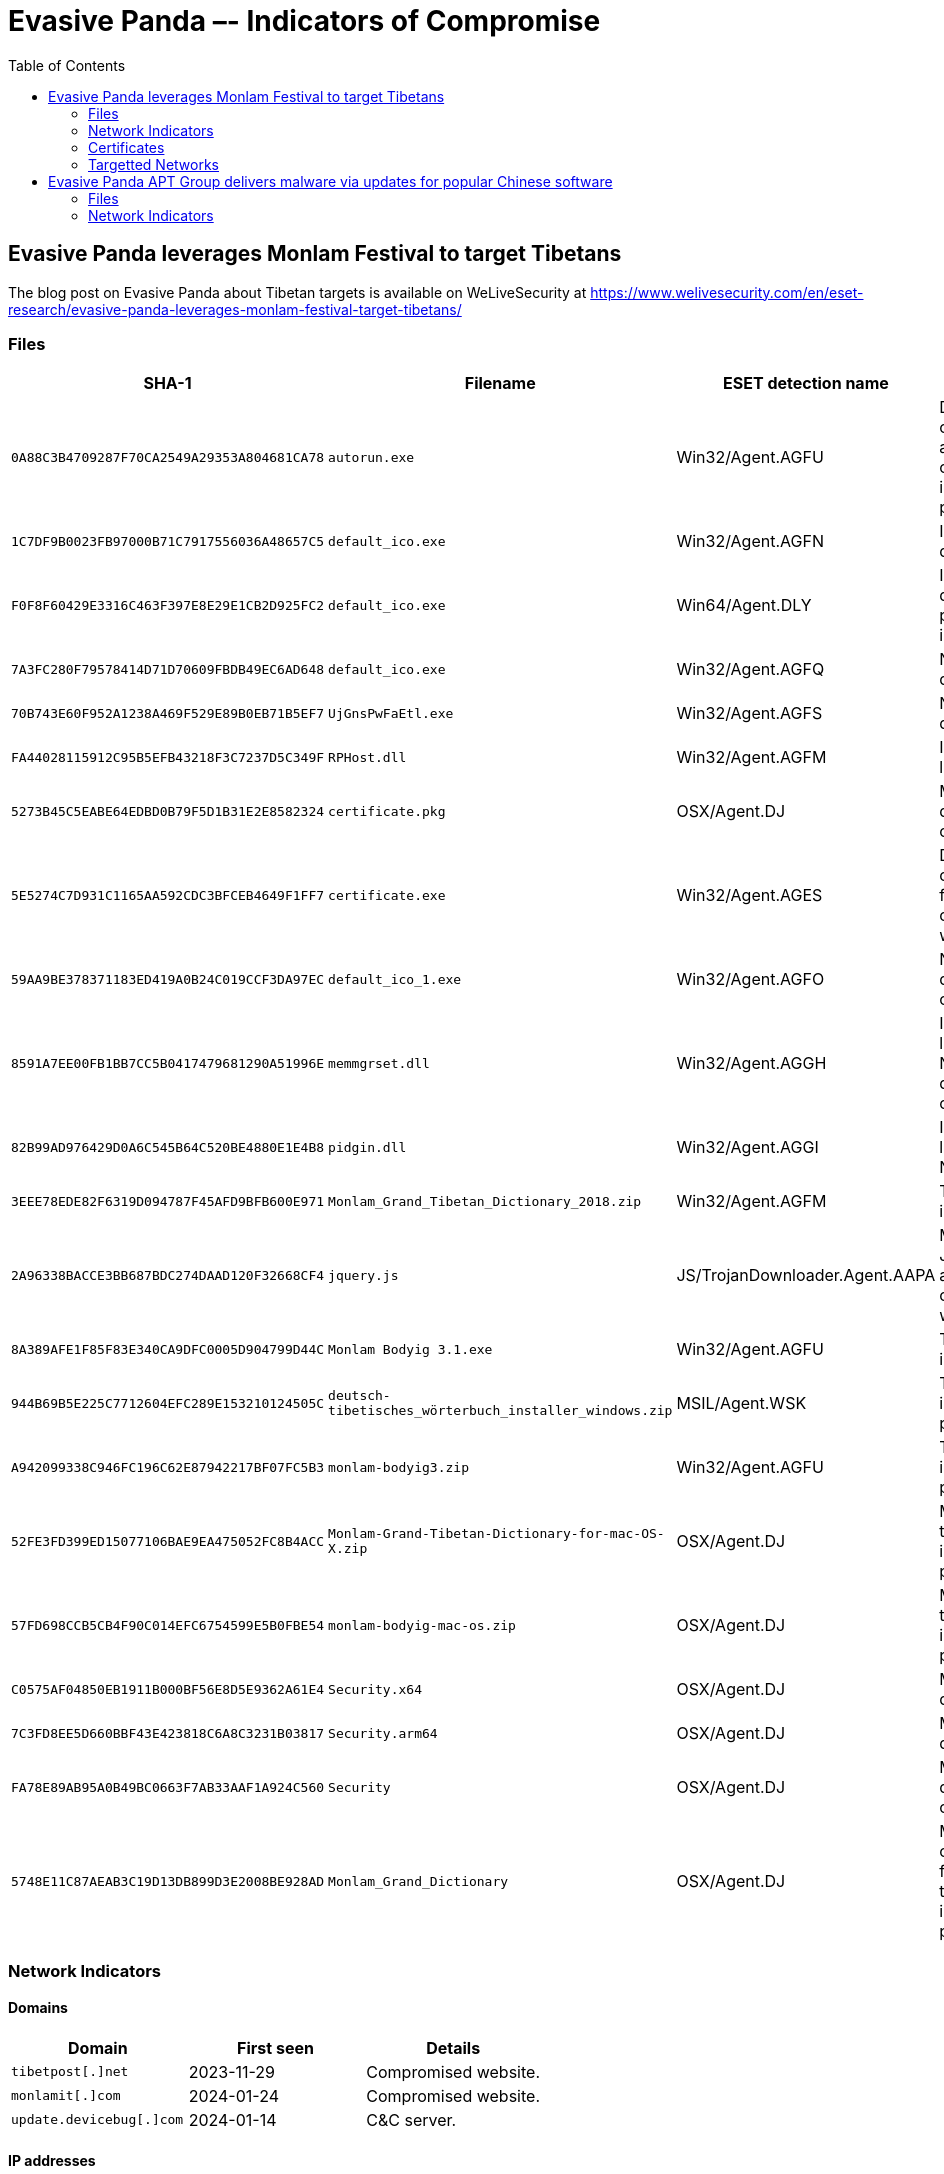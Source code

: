 :toc:
:toclevels: 2

= Evasive Panda –- Indicators of Compromise

== Evasive Panda leverages Monlam Festival to target Tibetans

The blog post on Evasive Panda about Tibetan targets is available on WeLiveSecurity at
https://www.welivesecurity.com/en/eset-research/evasive-panda-leverages-monlam-festival-target-tibetans/

=== Files

[options="header"]
|===
|SHA-1                                     |Filename                                                |ESET detection name            |Description
|`0A88C3B4709287F70CA2549A29353A804681CA78`|`autorun.exe`                                           |Win32/Agent.AGFU               |Dropper component added to the official installer package.
|`1C7DF9B0023FB97000B71C7917556036A48657C5`|`default_ico.exe`                                       |Win32/Agent.AGFN               |Intermediate downloader.
|`F0F8F60429E3316C463F397E8E29E1CB2D925FC2`|`default_ico.exe`                                       |Win64/Agent.DLY                |Intermediate downloader programmed in Rust.
|`7A3FC280F79578414D71D70609FBDB49EC6AD648`|`default_ico.exe`                                       |Win32/Agent.AGFQ               |Nightdoor downloader.
|`70B743E60F952A1238A469F529E89B0EB71B5EF7`|`UjGnsPwFaEtl.exe`                                      |Win32/Agent.AGFS               |Nightdoor dropper.
|`FA44028115912C95B5EFB43218F3C7237D5C349F`|`RPHost.dll`                                            |Win32/Agent.AGFM               |Intermediate loader.
|`5273B45C5EABE64EDBD0B79F5D1B31E2E8582324`|`certificate.pkg`                                       |OSX/Agent.DJ                   |MacOS dropper component.
|`5E5274C7D931C1165AA592CDC3BFCEB4649F1FF7`|`certificate.exe`                                       |Win32/Agent.AGES               |Dropper component from the compromised website.
|`59AA9BE378371183ED419A0B24C019CCF3DA97EC`|`default_ico_1.exe`                                     |Win32/Agent.AGFO               |Nightdoor dropper component.
|`8591A7EE00FB1BB7CC5B0417479681290A51996E`|`memmgrset.dll`                                         |Win32/Agent.AGGH               |Intermediate loader for Nightdoor downloader component.
|`82B99AD976429D0A6C545B64C520BE4880E1E4B8`|`pidgin.dll`                                            |Win32/Agent.AGGI               |Intermediate loader for Nightdoor.
|`3EEE78EDE82F6319D094787F45AFD9BFB600E971`|`Monlam_Grand_Tibetan_Dictionary_2018.zip`              |Win32/Agent.AGFM               |Trojanized installer.
|`2A96338BACCE3BB687BDC274DAAD120F32668CF4`|`jquery.js`                                             |JS/TrojanDownloader.Agent.AAPA |Malicious JavaScript added to the compromised website.
|`8A389AFE1F85F83E340CA9DFC0005D904799D44C`|`Monlam Bodyig 3.1.exe`                                 |Win32/Agent.AGFU               |Trojanized installer.
|`944B69B5E225C7712604EFC289E153210124505C`|`deutsch-tibetisches_wörterbuch_installer_windows.zip`  |MSIL/Agent.WSK                 |Trojanized installer package.
|`A942099338C946FC196C62E87942217BF07FC5B3`|`monlam-bodyig3.zip`                                    |Win32/Agent.AGFU               |Trojanized installer package.
|`52FE3FD399ED15077106BAE9EA475052FC8B4ACC`|`Monlam-Grand-Tibetan-Dictionary-for-mac-OS-X.zip`      |OSX/Agent.DJ                   |MacOS trojanized installer package.
|`57FD698CCB5CB4F90C014EFC6754599E5B0FBE54`|`monlam-bodyig-mac-os.zip`                              |OSX/Agent.DJ                   |MacOS trojanized installer package.
|`C0575AF04850EB1911B000BF56E8D5E9362A61E4`|`Security.x64`                                          |OSX/Agent.DJ                   |MacOS downloader.
|`7C3FD8EE5D660BBF43E423818C6A8C3231B03817`|`Security.arm64`                                        |OSX/Agent.DJ                   |MacOS downloader.
|`FA78E89AB95A0B49BC0663F7AB33AAF1A924C560`|`Security`                                              |OSX/Agent.DJ                   |MacOS downloader component.
|`5748E11C87AEAB3C19D13DB899D3E2008BE928AD`|`Monlam_Grand_Dictionary`                               |OSX/Agent.DJ                   |Malicious component from macOS trojanized installer package.
|===

=== Network Indicators

==== Domains

[options="header"]
|===
|Domain                   |First seen |Details
|`tibetpost[.]net`        |2023-11-29 |Compromised website.
|`monlamit[.]com`         |2024-01-24 |Compromised website.
|`update.devicebug[.]com` |2024-01-14 |C&C server.
|===

==== IP addresses

[options="header"]
|===
|IP address          |First seen  |Details
|`188.208.141[.]204` |2024-02-01  |Download server for Nightdoor dropper component.
|===

=== Certificates

[options="header"]
|===
|Serial number |Thumbprint |Subject CN |Subject O Subject C |Valid from |Valid to
|`0x494374D8553CA906F57674E24A13E933` | `77DBCDFACE92513590B7C3A407BE2717C19094E0`
|Apple Development: ya ni yang (2289F6V4BN) |ya ni yang |US
|2024-01-04 05:26:45 |2025-01-03 05:26:44

|`0x6014B56E4FFF35DC4C948452B77C9AA9`| `D4938CB5C031EC7F04D73D4E75F5DB5C8A5C04CE`
|KP MOBILE |KP MOBILE |KR
|2021-10-25 00:00:00 |2022-10-25 23:59:59
|===

=== Targetted Networks

[options="header"]
|===
|Network            |ISP                             |City        |Country
|`124.171.71.0/24`  |iiNet                           |Sydney      |Australia
|`125.209.157.0/24` |iiNet                           |Sydney      |Australia
|`1.145.30.0/24`    |Telstra                         |Sydney      |Australia
|`193.119.100.0/24` |TPG Telecom                     |Sydney      |Australia
|`14.202.220.0/24`  |TPG Telecom                     |Sydney      |Australia
|`123.243.114.0/24` |TPG Telecom                     |Sydney      |Australia
|`45.113.1.0/24`    |HK 92server Technology          |Hong Kong   |Hong Kong
|`172.70.191.0/24`  |Cloudflare                      |Ahmedabad   |India
|`49.36.224.0/24`   |Reliance Jio Infocomm           |Airoli      |India
|`106.196.24.0/24`  |Bharti Airtel                   |Bengaluru   |India
|`106.196.25.0/24`  |Bharti Airtel                   |Bengaluru   |India
|`14.98.12.0/24`    |Tata Teleservices               |Bengaluru   |India
|`172.70.237.0/24`  |Cloudflare                      |Chandīgarh  |India
|`117.207.51.0/24`  |Bharat Sanchar Nigam Limited    |Dalhousie   |India
|`103.214.118.0/24` |Airnet Boardband                |Delhi       |India
|`45.120.162.0/24`  |Ani Boardband                   |Delhi       |India
|`103.198.173.0/24` |Anonet                          |Delhi       |India
|`103.248.94.0/24`  |Anonet                          |Delhi       |India
|`103.198.174.0/24` |Anonet                          |Delhi       |India
|`43.247.41.0/24`   |Anonet                          |Delhi       |India
|`122.162.147.0/24` |Bharti Airtel                   |Delhi       |India
|`103.212.145.0/24` |Excitel                         |Delhi       |India
|`45.248.28.0/24`   |Omkar Electronics               |Delhi       |India
|`49.36.185.0/24`   |Reliance Jio Infocomm           |Delhi       |India
|`59.89.176.0/24`   |Bharat Sanchar Nigam Limited    |Dharamsala  |India
|`117.207.57.0/24`  |Bharat Sanchar Nigam Limited    |Dharamsala  |India
|`103.210.33.0/24`  |Vayudoot                        |Dharamsala  |India
|`182.64.251.0/24`  |Bharti Airtel                   |Gāndarbal   |India
|`117.255.45.0/24`  |Bharat Sanchar Nigam Limited    |Haliyal     |India
|`117.239.1.0/24`   |Bharat Sanchar Nigam Limited    |Hamīrpur    |India
|`59.89.161.0/24`   |Bharat Sanchar Nigam Limited    |Jaipur      |India
|`27.60.20.0/24`    |Bharti Airtel                   |Lucknow     |India
|`223.189.252.0/24` |Bharti Airtel                   |Lucknow     |India
|`223.188.237.0/24` |Bharti Airtel                   |Meerut      |India
|`162.158.235.0/24` |Cloudflare                      |Mumbai      |India
|`162.158.48.0/24`  |Cloudflare                      |Mumbai      |India
|`162.158.191.0/24` |Cloudflare                      |Mumbai      |India
|`162.158.227.0/24` |Cloudflare                      |Mumbai      |India
|`172.69.87.0/24`   |Cloudflare                      |Mumbai      |India
|`172.70.219.0/24`  |Cloudflare                      |Mumbai      |India
|`172.71.198.0/24`  |Cloudflare                      |Mumbai      |India
|`172.68.39.0/24`   |Cloudflare                      |New Delhi   |India
|`59.89.177.0/24`   |Bharat Sanchar Nigam Limited    |Pālampur    |India
|`103.195.253.0/24` |Protoact Digital Network        |Ranchi      |India
|`169.149.224.0/24` |Reliance Jio Infocomm           |Shimla      |India
|`169.149.226.0/24` |Reliance Jio Infocomm           |Shimla      |India
|`169.149.227.0/24` |Reliance Jio Infocomm           |Shimla      |India
|`169.149.229.0/24` |Reliance Jio Infocomm           |Shimla      |India
|`169.149.231.0/24` |Reliance Jio Infocomm           |Shimla      |India
|`117.255.44.0/24`  |Bharat Sanchar Nigam Limited    |Sirsi       |India
|`122.161.241.0/24` |Bharti Airtel                   |Srinagar    |India
|`122.161.243.0/24` |Bharti Airtel                   |Srinagar    |India
|`122.161.240.0/24` |Bharti Airtel                   |Srinagar    |India
|`117.207.48.0/24`  |Bharat Sanchar Nigam Limited    |Yol         |India
|`175.181.134.0/24` |New Century InfoComm            |Hsinchu     |Taiwan
|`36.238.185.0/24`  |Chunghwa Telecom                |Kaohsiung   |Taiwan
|`36.237.104.0/24`  |Chunghwa Telecom                |Tainan      |Taiwan
|`36.237.128.0/24`  |Chunghwa Telecom                |Tainan      |Taiwan
|`36.237.189.0/24`  |Chunghwa Telecom                |Tainan      |Taiwan
|`42.78.14.0/24`    |Chunghwa Telecom                |Tainan      |Taiwan
|`61.216.48.0/24`   |Chunghwa Telecom                |Tainan      |Taiwan
|`36.230.119.0/24`  |Chunghwa Telecom                |Taipei      |Taiwan
|`114.43.219.0/24`  |Chunghwa Telecom                |Taipei      |Taiwan
|`114.44.214.0/24`  |Chunghwa Telecom                |Taipei      |Taiwan
|`114.45.2.0/24`    |Chunghwa Telecom                |Taipei      |Taiwan
|`118.163.73.0/24`  |Chunghwa Telecom                |Taipei      |Taiwan
|`118.167.21.0/24`  |Chunghwa Telecom                |Taipei      |Taiwan
|`220.129.70.0/24`  |Chunghwa Telecom                |Taipei      |Taiwan
|`106.64.121.0/24`  |Far EasTone Telecommunications  |Taoyuan     |Taiwan
|`1.169.65.0/24`    |Chunghwa Telecom                |Xizhi       |Taiwan
|`122.100.113.0/24` |Taiwan Mobile                   |Yilan       |Taiwan
|`185.93.229.0/24`  |Sucuri Security                 |Ashburn     |United States
|`128.61.64.0/24`   |Georgia Institute of Technology |Atlanta     |United States
|`216.66.111.0/24`  |Vermont Telephone               |Wallingford |United States
|===


== Evasive Panda APT Group delivers malware via updates for popular Chinese software

The blog post on Evasive Panda is available on WeLiveSecurity at
https://www.welivesecurity.com/2023/04/26/evasive-panda-apt-group-malware-updates-popular-chinese-software/

=== Files

[options="header"]
|===
|SHA-1 |Filename |ESET detection name|Description
|`10FB52E4A3D5D6BDA0D22BB7C962BDE95B8DA3DD` |`wcdbcrk.dll` |Win32/Agent.VFT |MgBot information stealer plugin.
|`E5214AB93B3A1FC3993EF2B4AD04DFCC5400D5E2` |`sebasek.dll` |Win32/Agent.VFT |MgBot file stealer plugin.
|`D60EE17418CC4202BB57909BEC69A76BD318EEB4` |`kstrcs.dll` |Win32/Agent.VFT |MgBot keylogger plugin.
|`2AC41FFCDE6C8409153DF22872D46CD259766903` |`gmck.dll` |Win32/Agent.VFT |MgBot cookie stealer plugin.
|`0781A2B6EB656D110A3A8F60E8BCE9D407E4C4FF` |`qmsdp.dll` |Win32/Agent.VFT |MgBot information stealer plugin.
|`9D1ECBBE8637FED0D89FCA1AF35EA821277AD2E8` |`pRsm.dll` |Win32/Agent.VFT |MgBot audio capture plugin.
|`22532A8C8594CD8A3294E68CEB56ACCF37A613B3` |`cbmrpa.dll` |Win32/Agent.ABUJ |MgBot clipboard text capture plugin.
|`970BABE49945B98EFADA72B2314B25A008F75843` |`agentpwd.dll` |Win32/Agent.VFT |MgBot credential stealer plugin.
|`8A98A023164B50DEC5126EDA270D394E06A144FF` |`maillfpassword.dll` |Win32/Agent.VFT |MgBot credential stealer plugin.
|`65B03630E186D9B6ADC663C313B44CA122CA2079` |`QQUrlMgr_QQ88_4296.exe` |Win32/Kryptik.HRRI |MgBot installer.
|===

=== Network Indicators

[options="header"]
|===
|IP address        |First seen | Details
|`122.10.88[.]226` |2020-07-09 | MgBot C&C server.
|`122.10.90[.]12`  |2020-07-14 | MgBot C&C server.
|===
